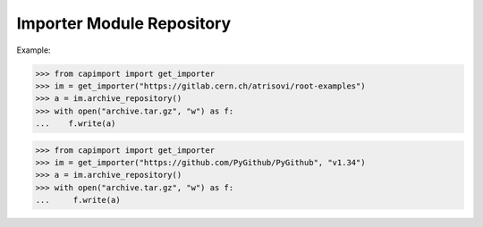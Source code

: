 Importer Module Repository
========================

Example:

>>> from capimport import get_importer
>>> im = get_importer("https://gitlab.cern.ch/atrisovi/root-examples")
>>> a = im.archive_repository()
>>> with open("archive.tar.gz", "w") as f:
...    f.write(a)

>>> from capimport import get_importer
>>> im = get_importer("https://github.com/PyGithub/PyGithub", "v1.34")
>>> a = im.archive_repository()
>>> with open("archive.tar.gz", "w") as f:
...     f.write(a)

